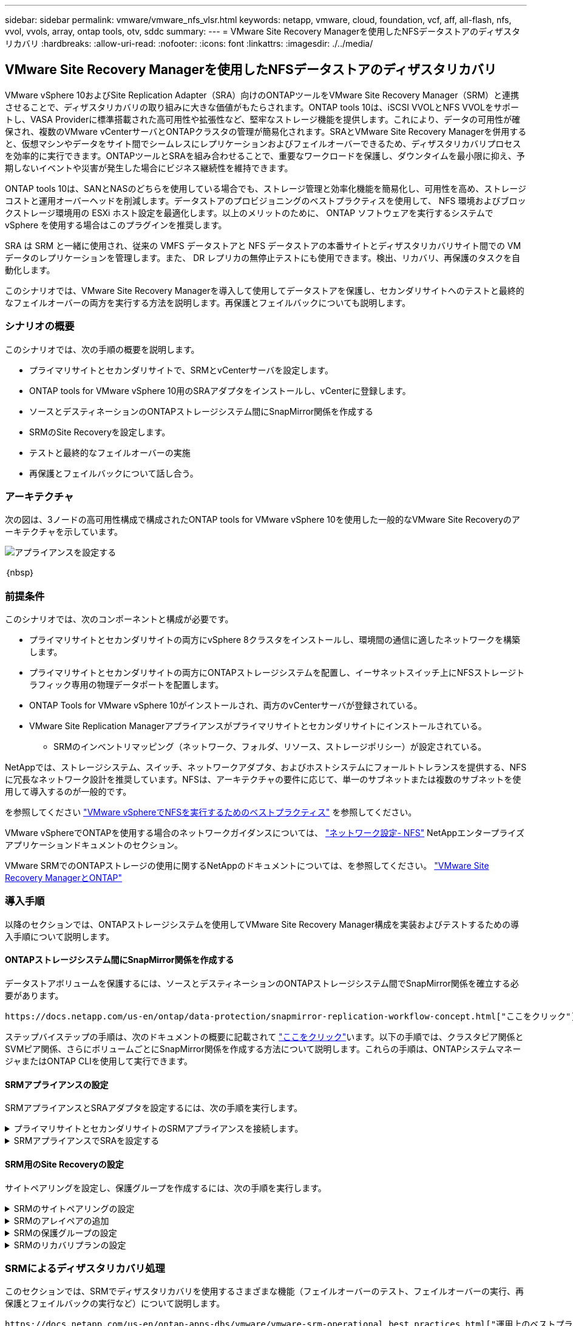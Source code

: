 ---
sidebar: sidebar 
permalink: vmware/vmware_nfs_vlsr.html 
keywords: netapp, vmware, cloud, foundation, vcf, aff, all-flash, nfs, vvol, vvols, array, ontap tools, otv, sddc 
summary:  
---
= VMware Site Recovery Managerを使用したNFSデータストアのディザスタリカバリ
:hardbreaks:
:allow-uri-read: 
:nofooter: 
:icons: font
:linkattrs: 
:imagesdir: ./../media/




== VMware Site Recovery Managerを使用したNFSデータストアのディザスタリカバリ

[role="lead"]
VMware vSphere 10およびSite Replication Adapter（SRA）向けのONTAPツールをVMware Site Recovery Manager（SRM）と連携させることで、ディザスタリカバリの取り組みに大きな価値がもたらされます。ONTAP tools 10は、iSCSI VVOLとNFS VVOLをサポートし、VASA Providerに標準搭載された高可用性や拡張性など、堅牢なストレージ機能を提供します。これにより、データの可用性が確保され、複数のVMware vCenterサーバとONTAPクラスタの管理が簡易化されます。SRAとVMware Site Recovery Managerを併用すると、仮想マシンやデータをサイト間でシームレスにレプリケーションおよびフェイルオーバーできるため、ディザスタリカバリプロセスを効率的に実行できます。ONTAPツールとSRAを組み合わせることで、重要なワークロードを保護し、ダウンタイムを最小限に抑え、予期しないイベントや災害が発生した場合にビジネス継続性を維持できます。

ONTAP tools 10は、SANとNASのどちらを使用している場合でも、ストレージ管理と効率化機能を簡易化し、可用性を高め、ストレージコストと運用オーバーヘッドを削減します。データストアのプロビジョニングのベストプラクティスを使用して、 NFS 環境およびブロックストレージ環境用の ESXi ホスト設定を最適化します。以上のメリットのために、 ONTAP ソフトウェアを実行するシステムで vSphere を使用する場合はこのプラグインを推奨します。

SRA は SRM と一緒に使用され、従来の VMFS データストアと NFS データストアの本番サイトとディザスタリカバリサイト間での VM データのレプリケーションを管理します。また、 DR レプリカの無停止テストにも使用できます。検出、リカバリ、再保護のタスクを自動化します。

このシナリオでは、VMware Site Recovery Managerを導入して使用してデータストアを保護し、セカンダリサイトへのテストと最終的なフェイルオーバーの両方を実行する方法を説明します。再保護とフェイルバックについても説明します。



=== シナリオの概要

このシナリオでは、次の手順の概要を説明します。

* プライマリサイトとセカンダリサイトで、SRMとvCenterサーバを設定します。
* ONTAP tools for VMware vSphere 10用のSRAアダプタをインストールし、vCenterに登録します。
* ソースとデスティネーションのONTAPストレージシステム間にSnapMirror関係を作成する
* SRMのSite Recoveryを設定します。
* テストと最終的なフェイルオーバーの実施
* 再保護とフェイルバックについて話し合う。




=== アーキテクチャ

次の図は、3ノードの高可用性構成で構成されたONTAP tools for VMware vSphere 10を使用した一般的なVMware Site Recoveryのアーキテクチャを示しています。

image::vmware-nfs-srm-image05.png[アプライアンスを設定する]

｛nbsp｝



=== 前提条件

このシナリオでは、次のコンポーネントと構成が必要です。

* プライマリサイトとセカンダリサイトの両方にvSphere 8クラスタをインストールし、環境間の通信に適したネットワークを構築します。
* プライマリサイトとセカンダリサイトの両方にONTAPストレージシステムを配置し、イーサネットスイッチ上にNFSストレージトラフィック専用の物理データポートを配置します。
* ONTAP Tools for VMware vSphere 10がインストールされ、両方のvCenterサーバが登録されている。
* VMware Site Replication Managerアプライアンスがプライマリサイトとセカンダリサイトにインストールされている。
+
** SRMのインベントリマッピング（ネットワーク、フォルダ、リソース、ストレージポリシー）が設定されている。




NetAppでは、ストレージシステム、スイッチ、ネットワークアダプタ、およびホストシステムにフォールトトレランスを提供する、NFSに冗長なネットワーク設計を推奨しています。NFSは、アーキテクチャの要件に応じて、単一のサブネットまたは複数のサブネットを使用して導入するのが一般的です。

を参照してください https://core.vmware.com/resource/best-practices-running-nfs-vmware-vsphere["VMware vSphereでNFSを実行するためのベストプラクティス"] を参照してください。

VMware vSphereでONTAPを使用する場合のネットワークガイダンスについては、 https://docs.netapp.com/us-en/ontap-apps-dbs/vmware/vmware-vsphere-network.html#nfs["ネットワーク設定- NFS"] NetAppエンタープライズアプリケーションドキュメントのセクション。

VMware SRMでのONTAPストレージの使用に関するNetAppのドキュメントについては、を参照してください。 https://docs.netapp.com/us-en/ontap-apps-dbs/vmware/vmware-srm-overview.html#why-use-ontap-with-srm["VMware Site Recovery ManagerとONTAP"]



=== 導入手順

以降のセクションでは、ONTAPストレージシステムを使用してVMware Site Recovery Manager構成を実装およびテストするための導入手順について説明します。



==== ONTAPストレージシステム間にSnapMirror関係を作成する

データストアボリュームを保護するには、ソースとデスティネーションのONTAPストレージシステム間でSnapMirror関係を確立する必要があります。

 https://docs.netapp.com/us-en/ontap/data-protection/snapmirror-replication-workflow-concept.html["ここをクリック"]ONTAPボリュームのSnapMirror関係の作成の詳細については、ONTAPのドキュメントを参照してください。

ステップバイステップの手順は、次のドキュメントの概要に記載されて https://docs.netapp.com/us-en/netapp-solutions/ehc/aws-guest-dr-solution-overview.html#assumptions-pre-requisites-and-component-overview["ここをクリック"]います。以下の手順では、クラスタピア関係とSVMピア関係、さらにボリュームごとにSnapMirror関係を作成する方法について説明します。これらの手順は、ONTAPシステムマネージャまたはONTAP CLIを使用して実行できます。



==== SRMアプライアンスの設定

SRMアプライアンスとSRAアダプタを設定するには、次の手順を実行します。

.プライマリサイトとセカンダリサイトのSRMアプライアンスを接続します。
[%collapsible]
====
プライマリサイトとセカンダリサイトの両方で、次の手順を実行する必要があります。

. Webブラウザで、に移動して https://<SRM_appliance_IP>:5480[]ログインします。*[アプライアンスの設定]*をクリックして開始します。
+
image::vmware-nfs-srm-image01.png[アプライアンスを設定する]

+
｛nbsp｝

. Site Recovery Managerの設定ウィザードの*プラットフォームサービスコントローラ*ページで、SRMを登録するvCenterサーバのクレデンシャルを入力します。[次へ]*をクリックして続行します。
+
image::vmware-nfs-srm-image02.png[プラットフォームサービスコントローラ]

+
｛nbsp｝

. [vCenter Server]ページで、接続されているSVMを表示し、*[次へ]*をクリックして続行します。
. [名前と拡張機能]*ページで、SRMサイトの名前、管理者のEメールアドレス、およびSRMで使用するローカルホストを入力します。[次へ]*をクリックして続行します。
+
image::vmware-nfs-srm-image03.png[アプライアンスを設定する]

+
｛nbsp｝

. [選択内容の確認]ページで、変更内容の概要を確認します。


====
.SRMアプライアンスでSRAを設定する
[%collapsible]
====
SRMアプライアンスでSRAを設定するには、次の手順を実行します。

. にONTAP tools 10用SRAをダウンロードし https://mysupport.netapp.com/site/products/all/details/otv10/downloads-tab["NetApp Support Site"]、tar.gzファイルをローカルフォルダに保存します。
. SRM管理アプライアンスで、左側のメニューの*[Storage Replication Adapters]*をクリックし、*[New Adapter]*をクリックします。
+
image::vmware-nfs-srm-image04.png[新しいSRMアダプタの追加]

+
｛nbsp｝

. ONTAP tools 10のドキュメントサイト（）に記載されている手順に従います https://docs.netapp.com/us-en/ontap-tools-vmware-vsphere-10/protect/configure-on-srm-appliance.html["SRMアプライアンスでSRAを設定する"]。完了すると、指定したvCenterサーバのIPアドレスとクレデンシャルを使用してSRAと通信できるようになります。


====


==== SRM用のSite Recoveryの設定

サイトペアリングを設定し、保護グループを作成するには、次の手順を実行します。

.SRMのサイトペアリングの設定
[%collapsible]
====
プライマリサイトのvCenterクライアントで次の手順を実行します。

. vSphere Clientで、左側のメニューの*[Site Recovery]*をクリックします。新しいブラウザウィンドウが開き、プライマリサイトのSRM管理UIが表示されます。
+
image::vmware-nfs-srm-image06.png[サイトリカバリ]

+
｛nbsp｝

. [サイトリカバリ]*ページで、*[新しいサイトペア]*をクリックします。
+
image::vmware-nfs-srm-image07.png[サイトリカバリ]

+
｛nbsp｝

. [New Pair wizard]*の*[Pair type]*ページで、ローカルvCenterサーバが選択されていることを確認し、*[Pair type]*を選択します。[次へ]*をクリックして続行します。
+
image::vmware-nfs-srm-image08.png[ペアタイプ]

+
｛nbsp｝

. [vCenterのピアリング]ページで、セカンダリサイトのvCenterのクレデンシャルを入力し、*[vCenterインスタンスの検索]*をクリックします。vCenterインスタンスが検出されたことを確認し、*[次へ]*をクリックして続行します。
+
image::vmware-nfs-srm-image09.png[vCenterのピアリング]

+
｛nbsp｝

. [サービス]ページで、提案されたサイトペアリングの横にあるチェックボックスをオンにします。[次へ]*をクリックして続行します。
+
image::vmware-nfs-srm-image10.png[サービス]

+
｛nbsp｝

. [Ready to Complete]*ページで、提示された構成を確認し、[Finish]*ボタンをクリックしてサイトペアリングを作成します。
. 新しいサイトペアとその概要は、[概要]ページで確認できます。
+
image::vmware-nfs-srm-image11.png[サイトペアの概要]



====
.SRMのアレイペアの追加
[%collapsible]
====
プライマリサイトのSite Recoveryインターフェイスで、次の手順を実行します。

. サイトリカバリインターフェイスで、左側のメニューの*[構成]>[アレイベースのレプリケーション]>[アレイペア]*に移動します。[追加]*をクリックして開始してください。
+
image::vmware-nfs-srm-image12.png[アレイペア]

+
｛nbsp｝

. [アレイペアの追加]*ウィザードの*[ストレージレプリケーションアダプタ]*ページで、SRAアダプタがプライマリサイトに存在することを確認し、*[次へ]*をクリックして続行します。
+
image::vmware-nfs-srm-image13.png[アレイペアの追加]

+
｛nbsp｝

. [ローカルアレイマネージャ]*ページで、プライマリサイトのアレイの名前、ストレージシステムのFQDN、NFSを提供するSVMのIPアドレス、および必要に応じて検出する特定のボリュームの名前を入力します。[次へ]*をクリックして続行します。
+
image::vmware-nfs-srm-image14.png[ローカルアレイマネージャ]

+
｛nbsp｝

. リモートアレイマネージャ*で、セカンダリサイトのONTAPストレージシステムの最後の手順と同じ情報を入力します。
+
image::vmware-nfs-srm-image15.png[リモートアレイマネージャ]

+
｛nbsp｝

. [Array Pairs]*ページで、有効にするアレイペアを選択し、*[Next]*をクリックして続行します。
+
image::vmware-nfs-srm-image16.png[アレイペア]

+
｛nbsp｝

. [Ready to Complete]ページの情報を確認し、[Finish]*をクリックしてアレイペアを作成します。


====
.SRMの保護グループの設定
[%collapsible]
====
プライマリサイトのSite Recoveryインターフェイスで、次の手順を実行します。

. [サイトリカバリ]インターフェイスで、*[保護グループ]*タブをクリックし、*[新しい保護グループ]*をクリックして開始します。
+
image::vmware-nfs-srm-image17.png[サイトリカバリ]

+
｛nbsp｝

. [新しい保護グループ]ウィザードの[名前と方向]ページで、グループの名前を入力し、データを保護するサイトの方向を選択します。
+
image::vmware-nfs-srm-image18.png[名前と方向]

+
｛nbsp｝

. [タイプ]*ページで、保護グループのタイプ（データストア、VM、またはVVOL）を選択し、アレイペアを選択します。[次へ]*をクリックして続行します。
+
image::vmware-nfs-srm-image19.png[を入力します]

+
｛nbsp｝

. [データストアグループ]ページで、保護グループに含めるデータストアを選択します。選択したデータストアごとに、データストアに現在格納されているVMが表示されます。[次へ]*をクリックして続行します。
+
image::vmware-nfs-srm-image20.png[データストアグループ]

+
｛nbsp｝

. [リカバリプラン]ページで、必要に応じて保護グループをリカバリプランに追加することを選択します。この場合、リカバリプランはまだ作成されていないため、*[リカバリプランに追加しない]*が選択されています。[次へ]*をクリックして続行します。
+
image::vmware-nfs-srm-image21.png[リカバリプラン]

+
｛nbsp｝

. [完了する準備ができました]ページで、新しい保護グループのパラメータを確認し、*[完了]*をクリックしてグループを作成します。
+
image::vmware-nfs-srm-image22.png[リカバリプラン]



====
.SRMのリカバリプランの設定
[%collapsible]
====
プライマリサイトのSite Recoveryインターフェイスで、次の手順を実行します。

. [サイトリカバリ]インターフェイスで、*[リカバリプラン]*タブをクリックし、*[新しいリカバリプラン]*をクリックして開始します。
+
image::vmware-nfs-srm-image23.png[新しいリカバリプラン]

+
｛nbsp｝

. [リカバリプランの作成]ウィザードの[名前と方向]ページで、リカバリプランの名前を入力し、ソースサイトとデスティネーションサイト間の方向を選択します。[次へ]*をクリックして続行します。
+
image::vmware-nfs-srm-image24.png[名前と方向]

+
｛nbsp｝

. [保護グループ]ページで、以前に作成した保護グループをリカバリプランに含めるように選択します。[次へ]*をクリックして続行します。
+
image::vmware-nfs-srm-image25.png[保護グループ]

+
｛nbsp｝

. [ネットワークのテスト]で、計画のテスト中に使用する特定のネットワークを設定します。マッピングが存在しない場合、またはネットワークが選択されていない場合は、分離されたテストネットワークが作成されます。[次へ]*をクリックして続行します。
+
image::vmware-nfs-srm-image26.png[テストネットワーク]

+
｛nbsp｝

. [Ready to complete]*ページで、選択したパラメータを確認し、*[Finish]*をクリックしてリカバリプランを作成します。


====


=== SRMによるディザスタリカバリ処理

このセクションでは、SRMでディザスタリカバリを使用するさまざまな機能（フェイルオーバーのテスト、フェイルオーバーの実行、再保護とフェイルバックの実行など）について説明します。

 https://docs.netapp.com/us-en/ontap-apps-dbs/vmware/vmware-srm-operational_best_practices.html["運用上のベストプラクティス"]ONTAPストレージとSRMディザスタリカバリ処理の使用方法の詳細については、を参照してください。

.SRMによるフェイルオーバーのテスト
[%collapsible]
====
Site Recoveryインターフェイスで次の手順を実行します。

. [サイトリカバリ]インターフェイスで、*[リカバリプラン]*タブをクリックし、リカバリプランを選択します。[テスト]*ボタンをクリックして、セカンダリサイトへのフェイルオーバーのテストを開始します。
+
image::vmware-nfs-srm-image27.png[テストフェイルオーバー]

+
｛nbsp｝

. テストの進捗状況は、[Site Recovery]タスクペインとvCenterタスクペインで確認できます。
+
image::vmware-nfs-srm-image28.png[タスクペインでのフェイルオーバーのテスト]

+
｛nbsp｝

. SRMはSRAを介してセカンダリONTAPストレージシステムにコマンドを送信します。最新のSnapshotのFlexCloneが作成され、セカンダリvSphereクラスタにマウントされます。新しくマウントされたデータストアは、ストレージインベントリで確認できます。
+
image::vmware-nfs-srm-image29.png[新しくマウントされたデータストア]

+
｛nbsp｝

. テストが完了したら、*[クリーンアップ]*をクリックしてデータストアをアンマウントし、元の環境に戻します。
+
image::vmware-nfs-srm-image30.png[新しくマウントされたデータストア]



====
.SRMでリカバリプランを実行
[%collapsible]
====
セカンダリサイトへのフルリカバリとフェイルオーバーを実行します。

. [サイトリカバリ]インターフェイスで、*[リカバリプラン]*タブをクリックし、リカバリプランを選択します。[実行]*ボタンをクリックして、セカンダリサイトへのフェイルオーバーを開始します。
+
image::vmware-nfs-srm-image31.png[フェイルオーバーを実行]

+
｛nbsp｝

. フェイルオーバーが完了すると、データストアがマウントされ、セカンダリサイトに登録されているVMが表示されます。
+
image::vmware-nfs-srm-image32.png[Filoverが完了しました]



====
フェイルオーバーが完了すると、SRMで追加の機能を使用できます。

*再保護*：リカバリ・プロセスが完了すると、以前に指定されたリカバリ・サイトが新しい本番サイトの役割を引き継ぎます。ただし、リカバリ処理中はSnapMirrorレプリケーションが中断されるため、新しい本番サイトは将来の災害に対して脆弱になります。保護を継続するには、新しい本番サイトを別のサイトに複製して新しい保護を確立することをお勧めします。元の本番サイトが機能している場合、VMware管理者は、元の本番サイトを新しいリカバリサイトとして転用して、保護の方向を効果的に反転させることができます。再保護は災害に直結しない障害でのみ可能であり、元のvCenter Server、ESXiサーバ、SRMサーバ、およびそれぞれのデータベースの最終的なリカバリが必要であることを強調することが重要です。これらのコンポーネントが使用できない場合は、新しい保護グループと新しいリカバリプランを作成する必要があります。

*フェイルバック*：フェイルバック操作は、元のサイトに操作を戻す逆フェイルオーバーです。フェイルバックプロセスを開始する前に、元のサイトが機能を回復していることを確認することが重要です。フェイルバックをスムーズに行うには、再保護プロセスの完了後、最終的なフェイルバックを実行する前に、テストフェイルオーバーを実行することをお勧めします。これは検証ステップとして機能し、元のサイトのシステムが処理を完全に処理できることを確認します。このアプローチに従うことで、リスクを最小限に抑え、元の本番環境への移行の信頼性を高めることができます。



=== 追加情報

VMware SRMでのONTAPストレージの使用に関するNetAppのドキュメントについては、を参照してください。 https://docs.netapp.com/us-en/ontap-apps-dbs/vmware/vmware-srm-overview.html#why-use-ontap-with-srm["VMware Site Recovery ManagerとONTAP"]

ONTAPストレージシステムの構成については、 link:https://docs.netapp.com/us-en/ontap["ONTAP 9ドキュメント"] 中央（Center）：

VCFの設定については、を参照してください。 link:https://docs.vmware.com/en/VMware-Cloud-Foundation/index.html["VMware Cloud Foundationのドキュメント"]。
